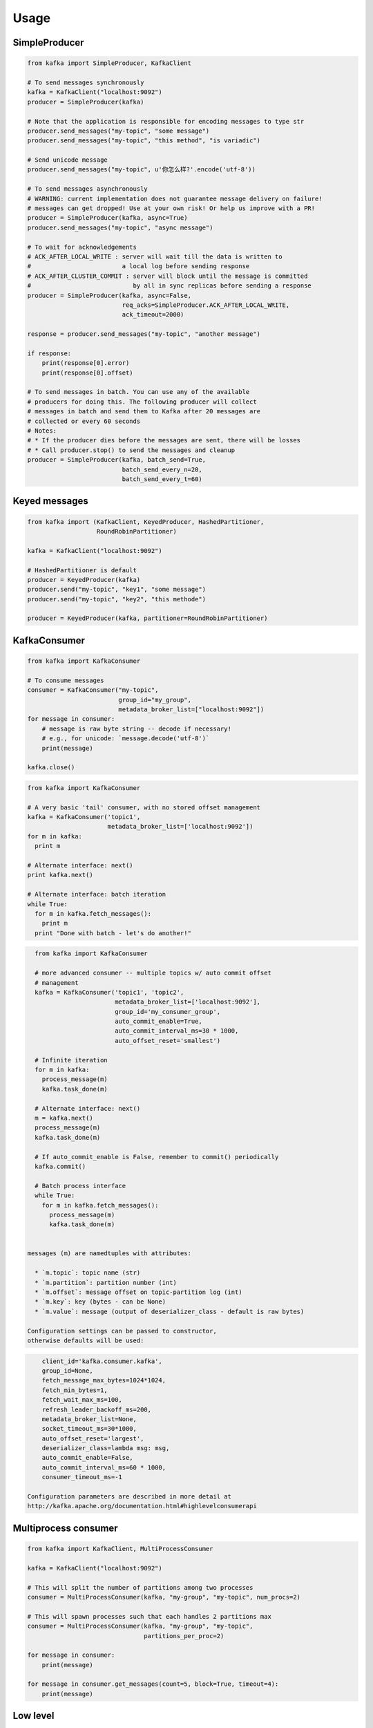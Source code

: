Usage
=====

SimpleProducer
--------------

.. code:: python

    from kafka import SimpleProducer, KafkaClient

    # To send messages synchronously
    kafka = KafkaClient("localhost:9092")
    producer = SimpleProducer(kafka)

    # Note that the application is responsible for encoding messages to type str
    producer.send_messages("my-topic", "some message")
    producer.send_messages("my-topic", "this method", "is variadic")

    # Send unicode message
    producer.send_messages("my-topic", u'你怎么样?'.encode('utf-8'))

    # To send messages asynchronously
    # WARNING: current implementation does not guarantee message delivery on failure!
    # messages can get dropped! Use at your own risk! Or help us improve with a PR!
    producer = SimpleProducer(kafka, async=True)
    producer.send_messages("my-topic", "async message")

    # To wait for acknowledgements
    # ACK_AFTER_LOCAL_WRITE : server will wait till the data is written to
    #                         a local log before sending response
    # ACK_AFTER_CLUSTER_COMMIT : server will block until the message is committed
    #                            by all in sync replicas before sending a response
    producer = SimpleProducer(kafka, async=False,
                              req_acks=SimpleProducer.ACK_AFTER_LOCAL_WRITE,
                              ack_timeout=2000)

    response = producer.send_messages("my-topic", "another message")

    if response:
        print(response[0].error)
        print(response[0].offset)

    # To send messages in batch. You can use any of the available
    # producers for doing this. The following producer will collect
    # messages in batch and send them to Kafka after 20 messages are
    # collected or every 60 seconds
    # Notes:
    # * If the producer dies before the messages are sent, there will be losses
    # * Call producer.stop() to send the messages and cleanup
    producer = SimpleProducer(kafka, batch_send=True,
                              batch_send_every_n=20,
                              batch_send_every_t=60)

Keyed messages
--------------

.. code:: python

    from kafka import (KafkaClient, KeyedProducer, HashedPartitioner,
                       RoundRobinPartitioner)

    kafka = KafkaClient("localhost:9092")

    # HashedPartitioner is default
    producer = KeyedProducer(kafka)
    producer.send("my-topic", "key1", "some message")
    producer.send("my-topic", "key2", "this methode")

    producer = KeyedProducer(kafka, partitioner=RoundRobinPartitioner)



KafkaConsumer
-------------

.. code:: python

    from kafka import KafkaConsumer

    # To consume messages
    consumer = KafkaConsumer("my-topic",
                             group_id="my_group",
                             metadata_broker_list=["localhost:9092"])
    for message in consumer:
        # message is raw byte string -- decode if necessary!
        # e.g., for unicode: `message.decode('utf-8')`
        print(message)

    kafka.close()

.. code:: python

    from kafka import KafkaConsumer

    # A very basic 'tail' consumer, with no stored offset management
    kafka = KafkaConsumer('topic1',
                          metadata_broker_list=['localhost:9092'])
    for m in kafka:
      print m

    # Alternate interface: next()
    print kafka.next()

    # Alternate interface: batch iteration
    while True:
      for m in kafka.fetch_messages():
        print m
      print "Done with batch - let's do another!"


.. code:: python

    from kafka import KafkaConsumer

    # more advanced consumer -- multiple topics w/ auto commit offset
    # management
    kafka = KafkaConsumer('topic1', 'topic2',
                          metadata_broker_list=['localhost:9092'],
                          group_id='my_consumer_group',
                          auto_commit_enable=True,
                          auto_commit_interval_ms=30 * 1000,
                          auto_offset_reset='smallest')

    # Infinite iteration
    for m in kafka:
      process_message(m)
      kafka.task_done(m)

    # Alternate interface: next()
    m = kafka.next()
    process_message(m)
    kafka.task_done(m)

    # If auto_commit_enable is False, remember to commit() periodically
    kafka.commit()

    # Batch process interface
    while True:
      for m in kafka.fetch_messages():
        process_message(m)
        kafka.task_done(m)


  messages (m) are namedtuples with attributes:

    * `m.topic`: topic name (str)
    * `m.partition`: partition number (int)
    * `m.offset`: message offset on topic-partition log (int)
    * `m.key`: key (bytes - can be None)
    * `m.value`: message (output of deserializer_class - default is raw bytes)

  Configuration settings can be passed to constructor,
  otherwise defaults will be used:

.. code:: python

      client_id='kafka.consumer.kafka',
      group_id=None,
      fetch_message_max_bytes=1024*1024,
      fetch_min_bytes=1,
      fetch_wait_max_ms=100,
      refresh_leader_backoff_ms=200,
      metadata_broker_list=None,
      socket_timeout_ms=30*1000,
      auto_offset_reset='largest',
      deserializer_class=lambda msg: msg,
      auto_commit_enable=False,
      auto_commit_interval_ms=60 * 1000,
      consumer_timeout_ms=-1

  Configuration parameters are described in more detail at
  http://kafka.apache.org/documentation.html#highlevelconsumerapi

Multiprocess consumer
---------------------

.. code:: python

    from kafka import KafkaClient, MultiProcessConsumer

    kafka = KafkaClient("localhost:9092")

    # This will split the number of partitions among two processes
    consumer = MultiProcessConsumer(kafka, "my-group", "my-topic", num_procs=2)

    # This will spawn processes such that each handles 2 partitions max
    consumer = MultiProcessConsumer(kafka, "my-group", "my-topic",
                                    partitions_per_proc=2)

    for message in consumer:
        print(message)

    for message in consumer.get_messages(count=5, block=True, timeout=4):
        print(message)

Low level
---------

.. code:: python

    from kafka import KafkaClient, create_message
    from kafka.protocol import KafkaProtocol
    from kafka.common import ProduceRequest

    kafka = KafkaClient("localhost:9092")

    req = ProduceRequest(topic="my-topic", partition=1,
        messages=[create_message("some message")])
    resps = kafka.send_produce_request(payloads=[req], fail_on_error=True)
    kafka.close()

    resps[0].topic      # "my-topic"
    resps[0].partition  # 1
    resps[0].error      # 0 (hopefully)
    resps[0].offset     # offset of the first message sent in this request
